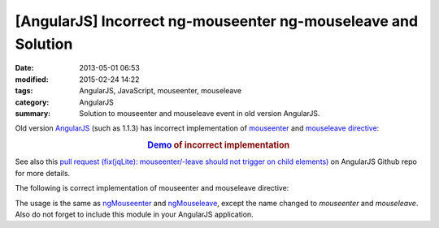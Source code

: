 [AngularJS] Incorrect ng-mouseenter ng-mouseleave and Solution
##############################################################

:date: 2013-05-01 06:53
:modified: 2015-02-24 14:22
:tags: AngularJS, JavaScript, mouseenter, mouseleave
:category: AngularJS
:summary: Solution to mouseenter and mouseleave event in old version AngularJS.


Old version AngularJS_ (such as 1.1.3) has incorrect implementation of
mouseenter_ and mouseleave_ directive_:

.. rubric:: `Demo <{filename}/code/angularjs-mouseenter-mouseleave/ngmouseenterleave.html>`_ of incorrect implementation
      :class: align-center

See also this
`pull request (fix(jqLite): mouseenter/-leave should not trigger on child elements) <https://github.com/angular/angular.js/pull/2134>`_
on AngularJS Github repo for more details.

The following is correct implementation of mouseenter and mouseleave directive:

.. show_github_file:: siongui userpages content/code/angularjs-mouseenter-mouseleave/mouseEnterLeave.js

The usage is the same as ngMouseenter_ and ngMouseleave_, except the name
changed to *mouseenter* and *mouseleave*. Also do not forget to include this
module in your AngularJS application.


.. _AngularJS: https://angularjs.org/

.. _mouseenter: http://api.jquery.com/mouseenter/

.. _mouseleave: http://api.jquery.com/mouseleave/

.. _directive: https://docs.angularjs.org/guide/directive

.. _ngMouseenter: https://docs.angularjs.org/api/ng/directive/ngMouseenter

.. _ngMouseleave: https://docs.angularjs.org/api/ng/directive/ngMouseleave
